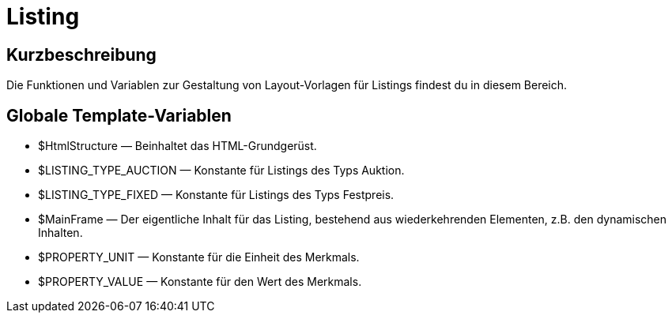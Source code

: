 = Listing
:lang: de
// include::{includedir}/_header.adoc[]
:keywords: Listing
:position: 10001

//  auto generated content Thu, 06 Jul 2017 00:52:53 +0200
== Kurzbeschreibung

Die Funktionen und Variablen zur Gestaltung von Layout-Vorlagen für Listings findest du in diesem Bereich.

== Globale Template-Variablen

* $HtmlStructure — Beinhaltet das HTML-Grundgerüst.
* $LISTING_TYPE_AUCTION — Konstante für Listings des Typs Auktion.
* $LISTING_TYPE_FIXED — Konstante für Listings des Typs Festpreis.
* $MainFrame — Der eigentliche Inhalt für das Listing, bestehend aus wiederkehrenden Elementen, z.B. den dynamischen Inhalten.
* $PROPERTY_UNIT — Konstante für die Einheit des Merkmals.
* $PROPERTY_VALUE — Konstante für den Wert des Merkmals.
